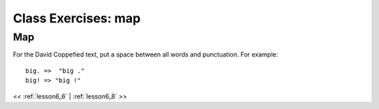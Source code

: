 ..  _lesson6_7:

=======================================
Class Exercises: map 
=======================================

Map
===

For the David Coppefied text, put a space between all words and punctuation. 
For example::  

 big. =>  "big ." 
 big! => "big !" 
 

<< :ref:`lesson6_6` | :ref:`lesson6_8`  >>
